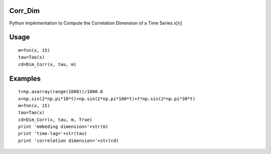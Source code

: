 Corr_Dim
-------
Python implementation to Compute the Correlation Dimension of a Time Series x[n]


Usage
-------
::

  m=fnn(x, 15)
  tau=Tao(x)
  cd=Dim_Corr(x, tau, m)

Examples
-------
::

  t=np.asarray(range(1000))/1000.0
  x=np.sin(2*np.pi*10*t)+np.sin(2*np.pi*100*t)+t*np.sin(2*np.pi*30*t)
  m=fnn(x, 15)
  tau=Tao(x)
  cd=Dim_Corr(x, tau, m, True)
  print 'embeding dimension='+str(m)
  print 'time-lag='+str(tau)
  print 'correlation dimension='+str(cd)

.. image:: attractor2.png
